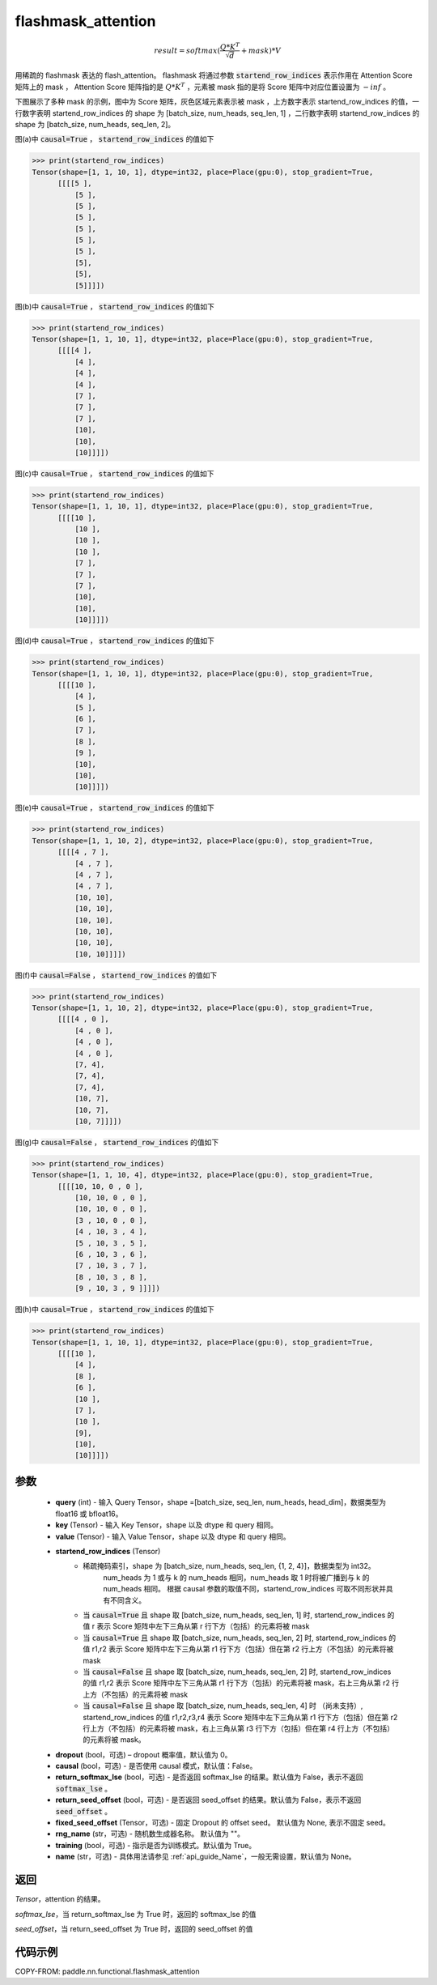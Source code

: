 .. _cn_api_paddle_nn_functional_flashmask_attention:

flashmask_attention
-------------------------------

.. py:function:: paddle.nn.functional.flashmask_attention(query, key, value, startend_row_indices, dropout=0.0, causal=False, return_softmax_lse=False, return_seed_offset=False, fixed_seed_offset=None, rng_name="", training=True, name=None)

.. math::

    result = softmax(\frac{ Q * K^T }{\sqrt{d}} + mask) * V

用稀疏的 flashmask 表达的 flash_attention。
flashmask 将通过参数 :code:`startend_row_indices` 表示作用在 Attention Score 矩阵上的 mask ， Attention Score 矩阵指的是 :math:`Q * K^T` ，元素被 mask 指的是将 Score 矩阵中对应位置设置为 :math:`-inf` 。

下图展示了多种 mask 的示例，图中为 Score 矩阵，灰色区域元素表示被 mask ，上方数字表示 startend_row_indices 的值，一行数字表明 startend_row_indices 的 shape 为 [batch_size, num_heads, seq_len, 1] ，二行数字表明 startend_row_indices 的 shape 为 [batch_size, num_heads, seq_len, 2]。

.. image:: ../../../../images/FlashMask1.png
   :width: 900
   :alt: pipeline
   :align: center

图(a)中 :code:`causal=True` ， :code:`startend_row_indices` 的值如下

.. code-block:: python

    >>> print(startend_row_indices)
    Tensor(shape=[1, 1, 10, 1], dtype=int32, place=Place(gpu:0), stop_gradient=True,
          [[[[5 ],
              [5 ],
              [5 ],
              [5 ],
              [5 ],
              [5 ],
              [5 ],
              [5],
              [5],
              [5]]]])

图(b)中 :code:`causal=True` ， :code:`startend_row_indices` 的值如下

.. code-block:: python

    >>> print(startend_row_indices)
    Tensor(shape=[1, 1, 10, 1], dtype=int32, place=Place(gpu:0), stop_gradient=True,
          [[[[4 ],
              [4 ],
              [4 ],
              [4 ],
              [7 ],
              [7 ],
              [7 ],
              [10],
              [10],
              [10]]]])

.. image:: ../../../../images/FlashMask2.png
   :width: 900
   :alt: pipeline
   :align: center

图(c)中 :code:`causal=True` ， :code:`startend_row_indices` 的值如下

.. code-block:: python

    >>> print(startend_row_indices)
    Tensor(shape=[1, 1, 10, 1], dtype=int32, place=Place(gpu:0), stop_gradient=True,
          [[[[10 ],
              [10 ],
              [10 ],
              [10 ],
              [7 ],
              [7 ],
              [7 ],
              [10],
              [10],
              [10]]]])

图(d)中 :code:`causal=True` ， :code:`startend_row_indices` 的值如下

.. code-block:: python

    >>> print(startend_row_indices)
    Tensor(shape=[1, 1, 10, 1], dtype=int32, place=Place(gpu:0), stop_gradient=True,
          [[[[10 ],
              [4 ],
              [5 ],
              [6 ],
              [7 ],
              [8 ],
              [9 ],
              [10],
              [10],
              [10]]]])

.. image:: ../../../../images/FlashMask3.png
   :width: 900
   :alt: pipeline
   :align: center

图(e)中 :code:`causal=True` ， :code:`startend_row_indices` 的值如下

.. code-block:: python

    >>> print(startend_row_indices)
    Tensor(shape=[1, 1, 10, 2], dtype=int32, place=Place(gpu:0), stop_gradient=True,
          [[[[4 , 7 ],
              [4 , 7 ],
              [4 , 7 ],
              [4 , 7 ],
              [10, 10],
              [10, 10],
              [10, 10],
              [10, 10],
              [10, 10],
              [10, 10]]]])

图(f)中 :code:`causal=False` ， :code:`startend_row_indices` 的值如下

.. code-block:: python

    >>> print(startend_row_indices)
    Tensor(shape=[1, 1, 10, 2], dtype=int32, place=Place(gpu:0), stop_gradient=True,
          [[[[4 , 0 ],
              [4 , 0 ],
              [4 , 0 ],
              [4 , 0 ],
              [7, 4],
              [7, 4],
              [7, 4],
              [10, 7],
              [10, 7],
              [10, 7]]]])

.. image:: ../../../../images/FlashMask4.png
   :width: 900
   :alt: pipeline
   :align: center

图(g)中 :code:`causal=False` ， :code:`startend_row_indices` 的值如下

.. code-block:: python

    >>> print(startend_row_indices)
    Tensor(shape=[1, 1, 10, 4], dtype=int32, place=Place(gpu:0), stop_gradient=True,
          [[[[10, 10, 0 , 0 ],
              [10, 10, 0 , 0 ],
              [10, 10, 0 , 0 ],
              [3 , 10, 0 , 0 ],
              [4 , 10, 3 , 4 ],
              [5 , 10, 3 , 5 ],
              [6 , 10, 3 , 6 ],
              [7 , 10, 3 , 7 ],
              [8 , 10, 3 , 8 ],
              [9 , 10, 3 , 9 ]]]])

图(h)中 :code:`causal=True` ， :code:`startend_row_indices` 的值如下

.. code-block:: python

    >>> print(startend_row_indices)
    Tensor(shape=[1, 1, 10, 1], dtype=int32, place=Place(gpu:0), stop_gradient=True,
          [[[[10 ],
              [4 ],
              [8 ],
              [6 ],
              [10 ],
              [7 ],
              [10 ],
              [9],
              [10],
              [10]]]])

参数
::::::::::::

    - **query** (int) - 输入 Query Tensor，shape =[batch_size, seq_len, num_heads, head_dim]，数据类型为 float16 或 bfloat16。
    - **key** (Tensor) - 输入 Key Tensor，shape 以及 dtype 和 query 相同。
    - **value** (Tensor) - 输入 Value Tensor，shape 以及 dtype 和 query 相同。
    - **startend_row_indices** (Tensor)
            - 稀疏掩码索引，shape 为 [batch_size, num_heads, seq_len, {1, 2, 4}]，数据类型为 int32。
                                       num_heads 为 1 或与 k 的 num_heads 相同，num_heads 取 1 时将被广播到与 k 的 num_heads 相同。
                                       根据 causal 参数的取值不同，startend_row_indices 可取不同形状并具有不同含义。
            - 当 :code:`causal=True` 且 shape 取 [batch_size, num_heads, seq_len, 1] 时,
              startend_row_indices 的值 r 表示 Score 矩阵中左下三角从第 r 行下方（包括）的元素将被 mask
            - 当 :code:`causal=True` 且 shape 取 [batch_size, num_heads, seq_len, 2] 时,
              startend_row_indices 的值 r1,r2 表示 Score 矩阵中左下三角从第 r1 行下方（包括）但在第 r2 行上方（不包括）的元素将被 mask
            - 当 :code:`causal=False` 且 shape 取 [batch_size, num_heads, seq_len, 2] 时,
              startend_row_indices 的值 r1,r2 表示 Score 矩阵中左下三角从第 r1 行下方（包括）的元素将被 mask，右上三角从第 r2 行上方（不包括）的元素将被 mask
            - 当 :code:`causal=False` 且 shape 取 [batch_size, num_heads, seq_len, 4] 时 （尚未支持）,
              startend_row_indices 的值 r1,r2,r3,r4 表示 Score 矩阵中左下三角从第 r1 行下方（包括）但在第 r2 行上方（不包括）的元素将被 mask，右上三角从第 r3 行下方（包括）但在第 r4 行上方（不包括）的元素将被 mask。
    - **dropout** (bool，可选) – dropout 概率值，默认值为 0。
    - **causal** (bool，可选) - 是否使用 causal 模式，默认值：False。
    - **return_softmax_lse** (bool，可选) - 是否返回 softmax_lse 的结果。默认值为 False，表示不返回 :code:`softmax_lse` 。
    - **return_seed_offset** (bool，可选) - 是否返回 seed_offset 的结果。默认值为 False，表示不返回 :code:`seed_offset` 。
    - **fixed_seed_offset** (Tensor，可选) - 固定 Dropout 的 offset seed。 默认值为 None, 表示不固定 seed。
    - **rng_name** (str，可选) - 随机数生成器名称。 默认值为 ""。
    - **training** (bool，可选) - 指示是否为训练模式。默认值为 True。
    - **name** (str，可选) - 具体用法请参见 :ref:`api_guide_Name`，一般无需设置，默认值为 None。


返回
::::::::::::
`Tensor`，attention 的结果。

`softmax_lse`，当 return_softmax_lse 为 True 时，返回的 softmax_lse 的值

`seed_offset`，当 return_seed_offset 为 True 时，返回的 seed_offset 的值


代码示例
::::::::::::

COPY-FROM: paddle.nn.functional.flashmask_attention
